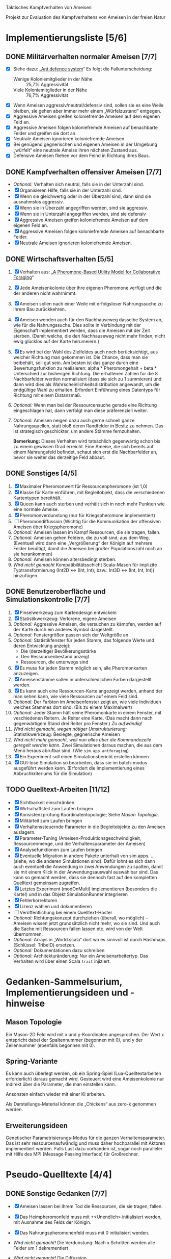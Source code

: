 Taktisches Kampfverhalten von Ameisen

Projekt zur Evaluation des Kampfverhaltens von Ameisen in der freien Natur

* Implementierungsliste [5/6]
** DONE Militärverhalten normaler Ameisen [7/7]
 + [X] Siehe dazu: „[[/home/kairos/Daten/Universit%C3%A4t/K%C3%BCnstliche%20Intelligenz/Agentes%20Inteligentes%20y%20Sistemas%20Multiagente/%C3%9Cbungsbetrieb/Abschlussprojekt/Literatur%20die%20wirklich%20verwendet%20wird/Ant%20defence%20system:%20A%20mechanism%20organizing%20individual%20responses%20into%20efficient%20collective%20behavior%20-%202001.pdf][Ant defence system]]“ Es folgt die Fallunterscheidung:
   - Wenige Koloniemitglieder in der Nähe :: 25,7% Aggressivität
   - Viele Koloniemitglieder in der Nähe :: 76,7% Aggressivität
 + [X] Wenn Ameisen aggressiv/neutral/defensiv sind, sollen sie es eine Weile bleiben, sie gehen aber immer mehr einem
   „Würfelzustand“ entgegen.
 + [X] Aggressive Ameisen greifen koloniefremde Ameisen auf dem eigenen Feld an.
 + [X] Aggressive Ameisen folgen koloniefremde Ameisen auf benachbarte Felder und greifen sie dort an.
 + [X] Neutrale Ameisen ignorieren koloniefremde Ameisen.
 + [X] Bei genügend gegnerischen und eigenen Ameisen in der Umgebung „würfelt“ eine neutrale Ameise ihren nächsten
   Zustand aus.
 + [X] Defensive Ameisen fliehen vor dem Feind in Richtung ihres Baus.
   
** DONE Kampfverhalten offensiver Ameisen [7/7]
 + /Optional:/ Verhalten sich neutral, falls sie in der Unterzahl sind.
 + [X] Organisieren Hilfe, falls sie in der Unterzahl sind.
 + [X] Wenn sie gleichwertig oder in der Überzahl sind, dann sind sie ausnahmslos aggressiv.
 + [X] Wenn sie in Überzahl angegriffen werden, sind sie aggressiv.
 + [X] Wenn sie in Unterzahl angegriffen werden, sind sie defensiv
 + [X] Aggressive Ameisen greifen koloniefremde Ameisen auf dem eigenen Feld an.
 + [X] Aggressive Ameisen folgen koloniefremde Ameisen auf benachbarte Felder.
 + [X] Neutrale Ameisen ignorieren koloniefremde Ameisen.

** DONE Wirtschaftsverhalten [5/5]
 1) [X] Verhalten aus: „[[/home/kairos/Daten/Universit%C3%A4t/K%C3%BCnstliche%20Intelligenz/Agentes%20Inteligentes%20y%20Sistemas%20Multiagente/%C3%9Cbungsbetrieb/Abschlussprojekt/Literatur%20die%20wirklich%20verwendet%20wird/A%20Pheromone-Based%20Utility%20Model%20for%20Collaborative%20Foraging%20-%202003.pdf][A Pheromone-Based Utility Model for Collaborative Foraging]]“
 2) [X] Jede Ameisenkolonie über ihre eigenen Pheromone verfügt und die der anderen nicht wahrnimmt.
 3) [X] Ameisen sollen nach einer Weile mit erfolgsloser Nahrungssuche zu ihrem Bau zurückkehren.
 4) [X] Ameisen wenden auch für den Nachhauseweg dasselbe System an, wie für die Nahrungssuche. Dies sollte in
    Verbindung mit der Eigenschaft implementiert werden, dass die Ameisen mit der Zeit sterben. (Damit welche, die den
    Nachhauseweg nicht mehr finden, nicht ewig glücklos auf der Karte herumeiern.)
 5) [X] Es wird bei der Wahl des Zielfeldes auch noch berücksichtigt, aus welcher Richtung man gekommen ist. Die
    Chance, dass man sie beibehält, soll gut sein. Am besten ist das ganze durch eine Bewertungsfunktion zu
    realisieren: alpha * Pheromongehalt + beta * Unterschied zur bisherigen Richtung. Die erhaltenen Zahlen für die 8
    Nachbarfelder werden normalisiert (dass sie sich zu 1 summieren) und dann wird dies als
    Wahrscheinlichkeitsdistribution angewandt, um die endgültige Wahl zu erhalten. Erfordert Einführung eines Datentyps
    für Richtung mit einem Distanzmaß. 
 6) /Optional:/ Wenn man bei der Ressourcensuche gerade eine Richtung eingeschlagen hat, dann verfolgt man diese
    präferenziell weiter.
 7) /Optional:/ Ameisen neigen dazu auch gerne schnell ganze Nahrungsquellen, statt bloß deren Randfelder in Besitz zu
    nehmen. Das ist strategisch geschickter, um andere Stämme fernzuhalten.

   *Bemerkung:* Dieses Verhalten wird tatsächlich gegenwärtig schon bis zu einem gewissen Grad erreicht. Eine Ameise,
    die sich bereits auf einem Nahrungsfeld befindet, schaut sich erst die Nachbarfelder an, bevor sie weiter das
    derzeitige Feld abbaut.

** DONE Sonstiges [4/5]
 1) [X] Maximaler Pheromonwert für Ressourcenpheromone (ist 1,0)
 2) [X] Klasse für Karte einführen, mit Begleitobjekt, dass die verschiedenen Kartentypen bereithält.
 3) [X] Queen kann auch sterben und verhält sich in noch mehr Punkten wie eine normale Ameise.
 4) [X] Pheromonverdunstung (nur für Kriegspheromone implementiert)
 5) [ ] Pheromondiffussion (Wichtig für die Kommunikation der offensiven Ameisen über Kriegspheromone)
 6) /Optional:/ Ameisen lassen im Kampf Ressourcen, die sie tragen, fallen.
 7) /Optional:/ Ameisen gehen Feldern, die zu voll sind, aus dem Weg. (Eventuell wird dann eine „Vergrößerung“ der
    Königin auf mehrere Felder benötigt, damit die Ameisen bei großer Populationszahl noch an sie herankommen)
 8) /Optional:/ Ameisen können altersbedingt sterben.
 9) /Wird nicht gemacht/ Kompatibilitätsschicht Scala-Mason für implizite Typtransformierung (Int2D <-> (Int, Int); bzw.: Int3D <-> (Int,
    Int, Int)) hinzufügen.

** DONE Benutzeroberfläche und Simulationskontrolle [7/7]
 1) [X] Pinselwerkzeug zum Kartendesign entwickeln
 2) [X] Statistikwerkzeug: Verlorene, eigene Ameisen
 3) /Optional:/ Aggressive Ameisen, die versuchen zu kämpfen, werden auf der Karte durch ein anderes Symbol dargestellt.
 4) /Optional:/ Fenstergrößen passen sich der Weltgröße an
 5) /Optional:/ Statistikfenster für jeden Stamm, das folgende Werte und deren Entwicklung anzeigt:
    - Die (derzeitige) Bevölkerungsstärke
    - Den Ressourcenbestand anzeigt
    - Ressourcen, die unterwegs sind
 6) [X] Es muss für jeden Stamm möglich sein, alle Pheromonkarten anzuzeigen.
 7) [X] Ameisenstämme sollen in unterschiedlichen Farben dargestellt werden.
 8) [X] Es kann auch eine Ressourcen-Karte angezeigt werden, anhand der man sehen kann, wie viele Ressourcen auf einem
    Feld sind.
 9) /Optional:/ Der Farbton im Ameisenfenster zeigt an, wie viele Individuen welches Stammes dort sind. (Bis zu einem
    Maximalwert)
 10) /Optional:/ Jeder Stamm hält seine Pheromonkarte in einem Fenster, mit veschiedenen Reitern. Je Reiter eine
     Karte. (Das macht dann nach gegenwärtigem Stand drei Reiter pro Fenster.) /Zu aufwändig!/
 11) /Wird nicht gemacht, wegen nötiger Umstrukturierung:/ Statistikwerkzeug: Besiegte, gegnerische Ameisen
 12) /Wird nicht mehr gemacht, weil nun alles über die Kommandozeile geregelt werden kann./ Zwei Simulationen daraus
     machen, die aus dem Menü heraus abrufbar sind. (Wie ~sim.app.antforaging~)
 13) [X] Ein Experiment soll einen Simulationsbericht erstellen können
 14) [X] GUI-lose Simulation so bearbeiten, dass sie im batch-modus ausgeführt werden kann. (Erfordert die
     Implementierung eines Abbruchkriteriums für die Simulation)

** TODO Quelltext-Arbeiten [11/12]
 + [X] Sichtbarkeit einschränken
 + [X] Wirtschaftsteil zum Laufen bringen
 + [X] Konsistenzprüfung Koordinatentopologie; Siehe [[Mason Topologie]].
 + [X] Militärteil zum Laufen bringen
 + [X] Verhaltenssteuernde Parameter in die Begleitobjekte zu den Ameisen auslagern.
 + [X] Parameter-Tuning (Ameisen-Produktionsgeschwindigkeit, Ressourcenmenge, und die Verhaltensparameter der Ameisen)
 + [X] Analysefunktionen zum Laufen bringen
 + [X] Eventuelle Migration in andere Pakete unterhalt von sim.apps. … (siehe, wo die anderen Simulationen sind).  Dafür
   lohnt es sich dann auch eventuell die Anwendung in zwei Anwendungen zu spalten, damit sie mit einem Klick in der
   Anwendungsauswahl auswählbar sind. Das kann so gemacht werden, dass sie dennoch fast auf den kompletten Quelltext
   gemeinsam zugreifen.
 + [X] Letztes Experiment (modOnMulti) implementieren (besonders die Karte!) und in das Objekt SimulationRunner
   integrieren
 + [X] Fehlerkorrekturen
 + [X] Lizenz wählen und dokumentieren
 + [ ] Veröffentlichung bei einem Quelltext-Hoster
 + /Optional:/ Richtungskonzept durchziehen (überall, wo möglich) – Ameisen wissen jetzt grundsätzlich nicht mehr, wo
   sie sind. Und auch die Sache mit Ressourcen fallen lassen etc. wird von der Welt übernommen.
 + /Optional:/ Arrays in „World.scala“ dort wo es sinnvoll ist durch Hashmaps (Schlüssel: TribeID) ersetzen.
 + /Optional:/ Dokumentationen dazu schreiben
 + /Optional:/ Architekturänderung: Nur ein Ameisenarbeitertyp. Das Verhalten wird über einen Scala ~trait~ injiziert.


* Gedanken-Sammelsurium, Implementierungsideen und -hinweise
** Mason Topologie
Ein Mason-2D Feld wird mit x und y-Koordinaten angesprochen. Der Wert x entspricht dabei der Spaltennummer (begonnen mit
0), und y der Zeilennummer (ebenfalls begonnen mit 0).

** Spring-Variante
Es kann auch überlegt werden, ob ein Spring-Spiel (Lua-Quelltextarbeiten erforderlich) daraus gemacht wird. Gesteuert
wird eine Ameisenkolonie nur indirekt über die Parameter, die man einstellen kann.

Ansonsten einfach wieder mit einer KI arbeiten.

Als Darstellungs-Material können die „Chickens“ aus zero-k genommen werden.

** Erweiterungsideen
Genetischer Parametrisierungs-Modus für die ganzen Verhaltensparameter. Das ist sehr ressourcenaufwändig und muss daher
hochparallel mit Aktoren implementiert werden. Falls Lust dazu vorhanden ist, sogar noch paralleler mit Hilfe des MPI
(Message Passing Interface) für Großrechner.


* Pseudo-Quelltexte [4/4]
** DONE Sonstige Gedanken [7/7]
 + [X] Ameisen lassen bei ihrem Tod die Ressourcen, die sie tragen, fallen.
 + [X] Das Heimpheromonfeld muss mit +<Unendlich> initialisiert werden, mit Ausnahme des Felds der Königin.
 + [X] Das Nahrungspheromonenfeld muss mit 0 initialisiert werden.
 + /Wird nicht gemacht!/ Die Verdunstung: Nach x Schritten werden alle Felder um 1 dekrementiert
 + /Wird nicht gemacht!/ Die Diffussion
 + [X] Lernparameter so wählen: 0 < gamma < 1. Z.B: gamma = 0.9d
 + [X] Double-Felder für die Pheromone wählen, Außnahme: Heimpheromon, das bitte mit Int
 + [X] Möglichkeit die Bevölkerung zu zählen.
 + [X] Es muss ein Mechanismus hinein, damit Ameisen nicht in jedem Schritt ihr Verhalten zu einem Artgenossen eines
   anderen Stammes ändern.

   /Idee:/ Aggresivitätszähler zwischen -10 (defensiv) über 0 (kann neue Aggresivität berechnen) bis +10 (aggresiv). Die
   Zeit nähert den Zustand an 0 an.

** DONE Wirtschafstverhalten
Dieses teilen sich alle Ameisen
 * Modibestimmung
   + Fall :: Ameise hat maximal viel Nahrung oder ist „gelangweilt”:
     - Wahr :: ~Gehe nach Hause~
     - Falsch :: ~Suche nach Nahrung~

 * Gehe nach Hause
   + Fall :: Ameise ist schon zu Hause
     - Wahr :: Gibt etwaige Ressourcen an die Königin und verliere alle
               Langeweile beim Suchen von Ressourcen.
     - Falsch :: ~Folge Pheromonroute nach Hause~

 * Folge Pheromonroute nach Hause :: Ameise befindet sich gerade auf Position
      s. Sie nimmt immer den bisher optimalen Weg und passt nur die
      Nahrungspheromone an.
   + s' := Nachbarfeld mit größtem Heim-Pheromon
   + Ameise geht nach s'
   + ~Anpassung des Nahrungspheromonwerts der aktuellen Position~

 * Suche nach Nahrung :: Ameise befindet sich gerade auf Position s.
   + s' := Zielfeld. Mit gewisser Wkt. ist es das Feld mit der höchsten
     Nahrungspheromon-Rate. Ansonsten kann es irgendein anderes Feld sein. Diese
     Wahrscheinlichkeit hängt von der Explorationsrate ab.
   + Ameise geht nach s'
   + ~Anpassung des Nahrungspheromonwerts der aktuellen Position~
   + ~Anpassung des Heimheromonwerts der aktuellen Position~
   + ~Baue Ressourcen ab~

 * Anpassung des Nahrungspheromonwerts der aktuellen Position :: Die aktuelle
      Position ist s.
   + r(s) := Menge an Nahrung (= Wert des Feldes) auf diesem Feld
   + s' := Nachbarfeld von s, mit dem höchsten Nahrungspheromonenwert
   + NahrungsPhero(s) := r(s) + gamma * NahrungsPhero(s')

 * Anpassung des Heimpheromonwerts der aktuellen Position :: Die aktuelle
      Position ist s.
   + s' := Nachbarfeld, mit dem /geringsten/ Heimwert
   + HeimPhero(s) := min(HeimPhero(s), HeimPhero(s') + 1)

 * Baue Ressourcen ab :: Baut, wenn möglich, ressourcen ab. Wenn nicht, dann
      wird die Ameise etwas gelangweilter.
   + Fall :: Aktuelles Feld enthält Nahrung
     - Wahr :: Nahrung wird abgebaut und Langweilezähler auf den Maximalwert
               gesetzt.
     - Falsch :: Die Ameise wird etwas gelangweilter (Langweilezähler -= 1)
   
** DONE Kampfverhalten normaler Ameisen
 * Modibestimmung
 + Fall :: Feind in der Nähe?
   - Falsch :: ~Wirtschaftsverhalten~
   - Wahr :: ~Aggressiv sein?~

 * Aggressiv sein?
      Falls Ameise nicht aggressiv, geht sie mit bestimmter Wahrscheinlichkeit (abh. von Nahrungspheromonen)
      in den aggressiven Zustand

      Falls Ameise aggressiv (taktisches Verhalten)
        Verfolge den Feind. Ist er auf dem gleichen Feld, so greife ihn an

      Falls Ameise nicht aggressiv: ökonomisches Verhalten

** DONE Kampfverhalten aggressiver Ameisen
Verhalten in stark modifizierter Variante übernommen (siehe Quelltext)

   /*
    TODO: Implementiere diesen Pseudocode
    Bemerkung: Die Ameise soll den Fall ausführen, der zuerst zutrifft.

      Fall 1: Feindliche Einheiten in der Nähe und in der Überzahl:
        Rufe weiträumig um Hilfe und
        wahre Distanz

      Fall 2: Feindliche Einheiten in der Nähe und in der Unterzahl
        Rufe nur eigene Einheiten im Umkreis herbei

      Fall 1: Andere Ameise schreit irgendwo um Hilfe
        Ameise lässt alles stehen und liegen und bewegt sich in Richtung Angriff
        Sie legt dabei keine Pheromonroute an

      Fall 2: Ameise hat vollen Rucksack
        Sie läuft in Richtung Königin. Sobald sie sich nahe genug bei ihr befindet, gibt sie die Fracht ab
        Pheromon wird abgegeben

    Fall 3:
    */
